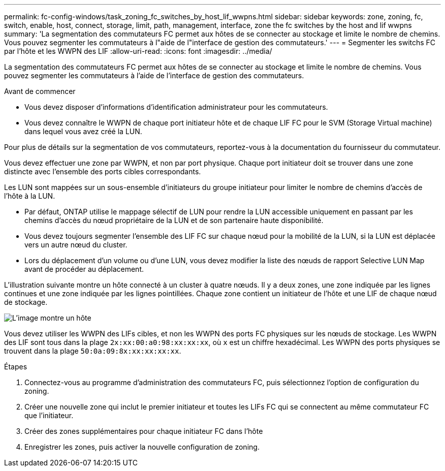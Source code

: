 ---
permalink: fc-config-windows/task_zoning_fc_switches_by_host_lif_wwpns.html 
sidebar: sidebar 
keywords: zone, zoning, fc, switch, enable, host, connect, storage, limit, path, management, interface, zone the fc switches by the host and lif wwpns 
summary: 'La segmentation des commutateurs FC permet aux hôtes de se connecter au stockage et limite le nombre de chemins. Vous pouvez segmenter les commutateurs à l"aide de l"interface de gestion des commutateurs.' 
---
= Segmenter les switchs FC par l'hôte et les WWPN des LIF
:allow-uri-read: 
:icons: font
:imagesdir: ../media/


[role="lead"]
La segmentation des commutateurs FC permet aux hôtes de se connecter au stockage et limite le nombre de chemins. Vous pouvez segmenter les commutateurs à l'aide de l'interface de gestion des commutateurs.

.Avant de commencer
* Vous devez disposer d'informations d'identification administrateur pour les commutateurs.
* Vous devez connaître le WWPN de chaque port initiateur hôte et de chaque LIF FC pour le SVM (Storage Virtual machine) dans lequel vous avez créé la LUN.


Pour plus de détails sur la segmentation de vos commutateurs, reportez-vous à la documentation du fournisseur du commutateur.

Vous devez effectuer une zone par WWPN, et non par port physique. Chaque port initiateur doit se trouver dans une zone distincte avec l'ensemble des ports cibles correspondants.

Les LUN sont mappées sur un sous-ensemble d'initiateurs du groupe initiateur pour limiter le nombre de chemins d'accès de l'hôte à la LUN.

* Par défaut, ONTAP utilise le mappage sélectif de LUN pour rendre la LUN accessible uniquement en passant par les chemins d'accès du nœud propriétaire de la LUN et de son partenaire haute disponibilité.
* Vous devez toujours segmenter l'ensemble des LIF FC sur chaque nœud pour la mobilité de la LUN, si la LUN est déplacée vers un autre nœud du cluster.
* Lors du déplacement d'un volume ou d'une LUN, vous devez modifier la liste des nœuds de rapport Selective LUN Map avant de procéder au déplacement.


L'illustration suivante montre un hôte connecté à un cluster à quatre nœuds. Il y a deux zones, une zone indiquée par les lignes continues et une zone indiquée par les lignes pointillées. Chaque zone contient un initiateur de l'hôte et une LIF de chaque nœud de stockage.

image::../media/scm_en_drw_dual_fabric_zoning_fc_windows.gif[L'image montre un hôte,two FC switches,and four storage nodes. Lines represent the two zones.]

Vous devez utiliser les WWPN des LIFs cibles, et non les WWPN des ports FC physiques sur les nœuds de stockage. Les WWPN des LIF sont tous dans la plage `2x:xx:00:a0:98:xx:xx:xx`, où `x` est un chiffre hexadécimal. Les WWPN des ports physiques se trouvent dans la plage `50:0a:09:8x:xx:xx:xx:xx`.

.Étapes
. Connectez-vous au programme d'administration des commutateurs FC, puis sélectionnez l'option de configuration du zoning.
. Créer une nouvelle zone qui inclut le premier initiateur et toutes les LIFs FC qui se connectent au même commutateur FC que l'initiateur.
. Créer des zones supplémentaires pour chaque initiateur FC dans l'hôte
. Enregistrer les zones, puis activer la nouvelle configuration de zoning.

